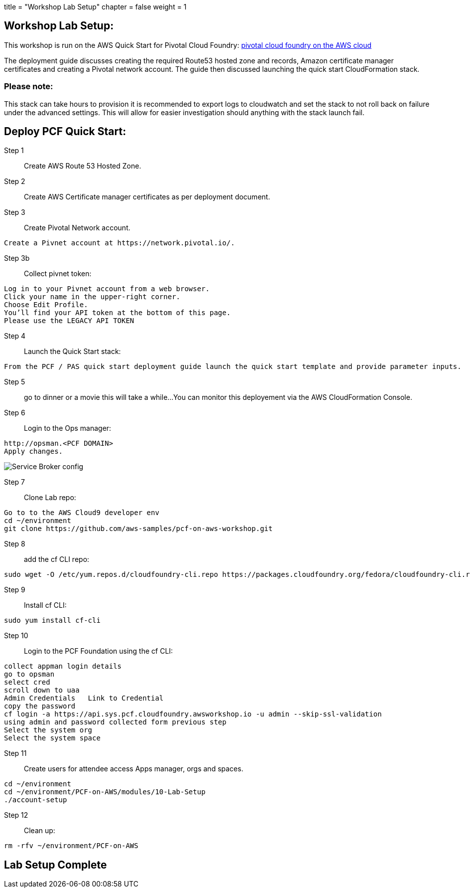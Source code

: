 




+++
title = "Workshop Lab Setup"
chapter = false
weight = 1
+++

:imagesdir: /images

== Workshop Lab Setup:

This workshop is run on the AWS Quick Start for Pivotal Cloud Foundry:
https://aws-quickstart.s3.amazonaws.com/quickstart-pivotal-cloudfoundry/doc/pivotal-cloud-foundry-on-the-aws-cloud.pdf[pivotal cloud foundry on the AWS cloud]

The deployment guide discusses creating the required Route53 hosted zone and records, Amazon certificate manager certificates and creating a Pivotal network account.
The guide then discussed launching the quick start CloudFormation stack.


=== Please note:
This stack can take hours to provision it is recommended to export logs to cloudwatch and set the stack to not roll back on failure under the advanced settings.
This will allow for easier investigation should anything with the stack launch fail.

== Deploy PCF Quick Start:

Step 1:: Create AWS Route 53 Hosted Zone.

Step 2:: Create AWS Certificate manager certificates as per deployment document.

Step 3:: Create Pivotal Network account.
----
Create a Pivnet account at https://network.pivotal.io/.
----

Step 3b:: Collect pivnet token:
----
Log in to your Pivnet account from a web browser.
Click your name in the upper-right corner.
Choose Edit Profile.
You’ll find your API token at the bottom of this page.
Please use the LEGACY API TOKEN
----

Step 4:: Launch the Quick Start stack:
----
From the PCF / PAS quick start deployment guide launch the quick start template and provide parameter inputs.
----

Step 5:: go to dinner or a movie this will take a while...
You can monitor this deployement via the AWS CloudFormation Console.

Step 6::
Login to the Ops manager:
----
http://opsman.<PCF DOMAIN>
Apply changes.
----




image::opsman.png[Service Broker config]



Step 7:: Clone Lab repo:
----
Go to to the AWS Cloud9 developer env
cd ~/environment
git clone https://github.com/aws-samples/pcf-on-aws-workshop.git
----

Step 8:: add the cf CLI repo:
----
sudo wget -O /etc/yum.repos.d/cloudfoundry-cli.repo https://packages.cloudfoundry.org/fedora/cloudfoundry-cli.repo
----

Step 9:: Install cf CLI:
----
sudo yum install cf-cli
----

Step 10:: Login to the PCF Foundation using the cf CLI:
----
collect appman login details
go to opsman
select cred 
scroll down to uaa
Admin Credentials   Link to Credential
copy the password
cf login -a https://api.sys.pcf.cloudfoundry.awsworkshop.io -u admin --skip-ssl-validation
using admin and password collected form previous step
Select the system org
Select the system space
----

Step 11:: Create users for attendee access Apps manager, orgs and spaces.
----
cd ~/environment
cd ~/environment/PCF-on-AWS/modules/10-Lab-Setup
./account-setup
----


Step 12:: Clean up:
----
rm -rfv ~/environment/PCF-on-AWS
----

== Lab Setup Complete












